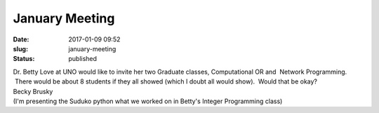 January Meeting
###############
:date: 2017-01-09 09:52
:slug: january-meeting
:status: published

| Dr. Betty Love at UNO would like to invite her two Graduate classes,
  Computational OR and  Network Programming.  There would be about 8
  students if they all showed (which I doubt all would show).  Would
  that be okay?
| Becky Brusky
| (I'm presenting the Suduko python what we worked on in Betty's Integer
  Programming class)
